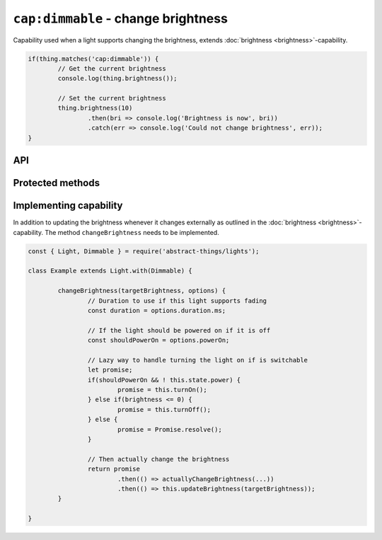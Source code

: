 ``cap:dimmable`` - change brightness
====================================

Capability used when a light supports changing the brightness, extends
:doc:`brightness <brightness>`-capability.

.. sourcecode:: js

	if(thing.matches('cap:dimmable')) {
		// Get the current brightness
		console.log(thing.brightness());

		// Set the current brightness
		thing.brightness(10)
			.then(bri => console.log('Brightness is now', bri))
			.catch(err => console.log('Could not change brightness', err));
	}

API
---

.. js:function:: brightness([brightnessChange[, duration]])

	Get or change the brightness of the light. Setting the brightness to zero
	will power off the light. Setting the brightness to non-zero such as when
	increasing the brightness will turn it on.

	:param percentage brightnessChange:
		Optional brightness :doc:`percentage </values/percentage>` to set as a
		number or a change in brightness as a string. ``20`` would be 20%
		brightness, ``'+10'`` would be an increase of 10%.
	:param Duration duration:
		Optional :doc:`duration </values/duration>` to perform change in
		brightness over. Supported when the light has the
		:doc:`fading <fading>`-capability.
	:returns: Current brightness when getting, promise when setting.

	Example:

	.. sourcecode:: js

		// Get the current brightness
		const currentBrightness = thing.brightness();

		// Set a specific brightness
		thing.brightness(20)
			.then(bri => console.log('Brightness is now', bri))
			.catch(err => console.log('Error while setting', err));

		// Increase the brightness
		thing.brightness('+10')
			.then(...)
			.catch(...);

		// Set the brightness over 2 seconds (if cap:fading)
		thing.brightness(70, '2s')
			.then(...)
			.catch(...);

.. js:function:: setBrightness(brightness[, duration])

	Set the brightness of the light. Setting the brightness to zero will
	power off the light. Setting the brightness to non-zero such as when
	increasing the brightness will turn it on.

	:param percentage brightness:
		The brightness as a :doc:`percentage </values/percentage>` the light
		should try to set.
	:param Duration duration:
		Optional :doc:`duration </values/duration>` to perform change in
		brightness over. Supported when the light has the
		:doc:`fading <fading>`-capability.
	:returns: Promise resolving to the new brightness.

	Example:

	.. sourcecode:: js

		thing.setBrightness(20)
			.then(bri => console.log('Brightness is now', bri))
			.catch(err => console.log('Error while setting', err));

.. js:function:: increaseBrightness(amount[, duration])

	Increase the brightness of the light. This will turn on the light.

	:param percentage amount:
		The amount as a :doc:`percentage </values/percentage>` to increase the
		brightness.
	:param Duration duration:
		Optional :doc:`duration </values/duration>` to perform change in
		brightness over. Supported when the light has the
		:doc:`fading <fading>`-capability.
	:returns: Promise that resolves to the new brightness.

	Example:

	.. sourcecode:: js

		thing.increaseBrightness(15)
			.then(bri => console.log('Brightness is now', bri))
			.catch(err => console.log('Error while setting', err));

.. js:function:: decreaseBrightness(amount[, duration])

	Decrease the brightness of the light. Decreasing to zero will power off
	the light.

	:param percentage amount:
		The amount as a :doc:`percentage </values/percentage>` to decrease the
		brightness.
	:param Duration duration:
		Optional :doc:`duration </values/duration>` to perform change in
		brightness over. Supported when the light has the
		:doc:`fading <fading>`-capability.
	:returns: Promise that resolves to the new brightness.

	Example:

	.. sourcecode:: js

		thing.decreaseBrightness(15)
			.then(bri => console.log('Brightness is now', bri))
			.catch(err => console.log('Error while setting', err));

Protected methods
-----------------

.. js:function:: changeBrightness(targetBrightness, options)

	*Abstract*. Change the brightness of the light. Implementations need to
	supports the following:

	* If ``targetBrightness`` is zero the light should be turned off.
	* If ``options.powerOn`` is ``true`` the light should be powered on.
	* ``options.duration`` should be respected if the light supports fading.

	:param number targetBrightness:
		The :doc:`percentage </values/percentage>` the brightness should be.
	:param options:
		Options for changing the brightness. Two options are available,
		``duration`` (of type :doc:`duration </values/duration>`) which is the
		requested duration of the change and ``powerOn`` (of type
		:doc:`boolean </values/boolean>`) which indicates if the power should
		be switched on if the thing is off.
	:returns: Promise if change is asynchronous.

	Example:

	.. sourcecode:: js

		changeBrightness(targetBrightness, options) {
			const duration = options.duration.ms;
			const shouldPowerOn = options.powerOn;

			return ...
		}

Implementing capability
-----------------------

In addition to updating the brightness whenever it changes externally as
outlined in the :doc:`brightness <brightness>`-capability. The method
``changeBrightness`` needs to be implemented.

.. sourcecode:: js

	const { Light, Dimmable } = require('abstract-things/lights');

	class Example extends Light.with(Dimmable) {

		changeBrightness(targetBrightness, options) {
			// Duration to use if this light supports fading
			const duration = options.duration.ms;

			// If the light should be powered on if it is off
			const shouldPowerOn = options.powerOn;

			// Lazy way to handle turning the light on if is switchable
			let promise;
			if(shouldPowerOn && ! this.state.power) {
				promise = this.turnOn();
			} else if(brightness <= 0) {
				promise = this.turnOff();
			} else {
				promise = Promise.resolve();
			}

			// Then actually change the brightness
			return promise
				.then(() => actuallyChangeBrightness(...))
				.then(() => this.updateBrightness(targetBrightness));
		}

	}
